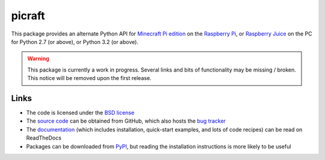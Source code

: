 .. -*- rst -*-

=======
picraft
=======

This package provides an alternate Python API for `Minecraft Pi edition`_ on
the `Raspberry Pi`_, or `Raspberry Juice`_ on the PC for Python 2.7 (or above),
or Python 3.2 (or above).

.. warning::

    This package is currently a work in progress. Several links and bits
    of functionality may be missing / broken. This notice will be removed
    upon the first release.

Links
=====

* The code is licensed under the `BSD license`_
* The `source code`_ can be obtained from GitHub, which also hosts the `bug
  tracker`_
* The `documentation`_ (which includes installation, quick-start examples, and
  lots of code recipes) can be read on ReadTheDocs
* Packages can be downloaded from `PyPI`_, but reading the installation
  instructions is more likely to be useful


.. _Minecraft Pi edition: https://www.raspberrypi.org/documentation/usage/minecraft/README.md
.. _Raspberry Pi: http://www.raspberrypi.org/
.. _Raspberry Juice: http://www.stuffaboutcode.com/2014/10/minecraft-raspberryjuice-and-canarymod.html
.. _PyPI: http://pypi.python.org/pypi/picraft/
.. _documentation: http://picraft.readthedocs.org/
.. _source code: https://github.com/waveform80/picraft
.. _bug tracker: https://github.com/waveform80/picraft/issues
.. _BSD license: http://opensource.org/licenses/BSD-3-Clause

